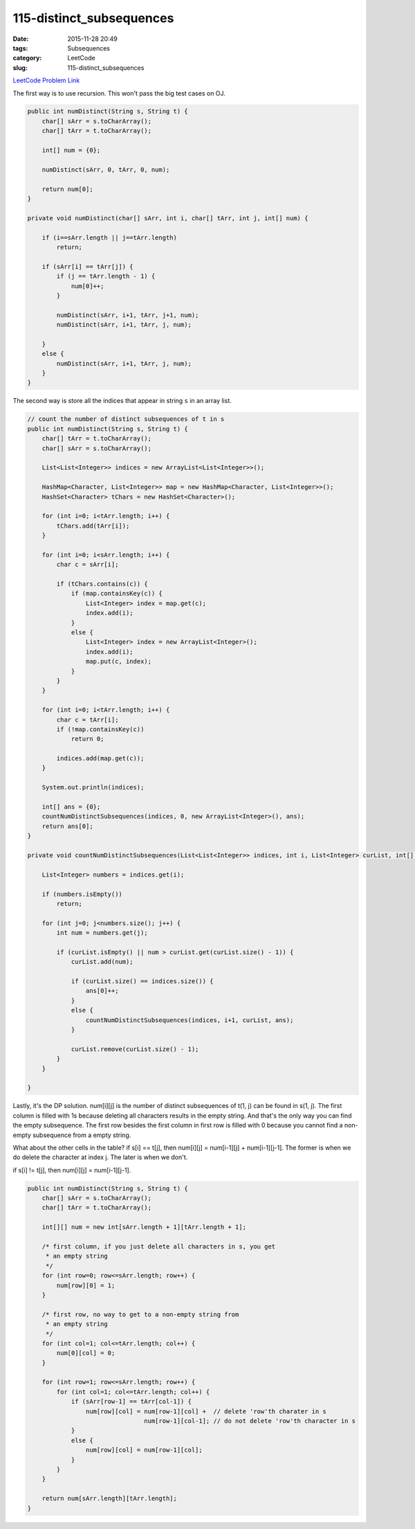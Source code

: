 115-distinct_subsequences
#########################

:date: 2015-11-28 20:49
:tags: Subsequences
:category: LeetCode
:slug: 115-distinct_subsequences

`LeetCode Problem Link <https://leetcode.com/problems/distinct-subsequences/>`_

The first way is to use recursion. This won't pass the big test cases on OJ.

.. code-block:: java

    public int numDistinct(String s, String t) {
        char[] sArr = s.toCharArray();
        char[] tArr = t.toCharArray();

        int[] num = {0};

        numDistinct(sArr, 0, tArr, 0, num);

        return num[0];
    }

    private void numDistinct(char[] sArr, int i, char[] tArr, int j, int[] num) {

        if (i==sArr.length || j==tArr.length)
            return;

        if (sArr[i] == tArr[j]) {
            if (j == tArr.length - 1) {
                num[0]++;
            }

            numDistinct(sArr, i+1, tArr, j+1, num);
            numDistinct(sArr, i+1, tArr, j, num);

        }
        else {
            numDistinct(sArr, i+1, tArr, j, num);
        }
    }

The second way is store all the indices that appear in string ``s``  in an array list.

.. code-block:: java

    // count the number of distinct subsequences of t in s
    public int numDistinct(String s, String t) {
        char[] tArr = t.toCharArray();
        char[] sArr = s.toCharArray();

        List<List<Integer>> indices = new ArrayList<List<Integer>>();

        HashMap<Character, List<Integer>> map = new HashMap<Character, List<Integer>>();
        HashSet<Character> tChars = new HashSet<Character>();

        for (int i=0; i<tArr.length; i++) {
            tChars.add(tArr[i]);
        }

        for (int i=0; i<sArr.length; i++) {
            char c = sArr[i];

            if (tChars.contains(c)) {
                if (map.containsKey(c)) {
                    List<Integer> index = map.get(c);
                    index.add(i);
                }
                else {
                    List<Integer> index = new ArrayList<Integer>();
                    index.add(i);
                    map.put(c, index);
                }
            }
        }

        for (int i=0; i<tArr.length; i++) {
            char c = tArr[i];
            if (!map.containsKey(c))
                return 0;

            indices.add(map.get(c));
        }

        System.out.println(indices);

        int[] ans = {0};
        countNumDistinctSubsequences(indices, 0, new ArrayList<Integer>(), ans);
        return ans[0];
    }

    private void countNumDistinctSubsequences(List<List<Integer>> indices, int i, List<Integer> curList, int[] ans) {

        List<Integer> numbers = indices.get(i);

        if (numbers.isEmpty())
            return;

        for (int j=0; j<numbers.size(); j++) {
            int num = numbers.get(j);

            if (curList.isEmpty() || num > curList.get(curList.size() - 1)) {
                curList.add(num);

                if (curList.size() == indices.size()) {
                    ans[0]++;
                }
                else {
                    countNumDistinctSubsequences(indices, i+1, curList, ans);
                }

                curList.remove(curList.size() - 1);
            }
        }

    }

Lastly, it's the DP solution. num[i][j] is the number of distinct subsequences of t(1, j) can be found in s(1, j).
The first column is filled with 1s because deleting all characters results in the empty string. And that's the only way
you can find the empty subsequence. The first row besides the first column in first row is filled with 0 because
you cannot find a non-empty subsequence from a empty string.

What about the other cells in the table? if s[i] == t[j], then num[i][j] = num[i-1][j] + num[i-1][j-1]. The former is
when we do delete the character at index j. The later is when we don't.

if s[i] != t[j], then num[i][j] = num[i-1][j-1].

.. code-block:: java

    public int numDistinct(String s, String t) {
        char[] sArr = s.toCharArray();
        char[] tArr = t.toCharArray();

        int[][] num = new int[sArr.length + 1][tArr.length + 1];

        /* first column, if you just delete all characters in s, you get
         * an empty string
         */
        for (int row=0; row<=sArr.length; row++) {
            num[row][0] = 1;
        }

        /* first row, no way to get to a non-empty string from
         * an empty string
         */
        for (int col=1; col<=tArr.length; col++) {
            num[0][col] = 0;
        }

        for (int row=1; row<=sArr.length; row++) {
            for (int col=1; col<=tArr.length; col++) {
                if (sArr[row-1] == tArr[col-1]) {
                    num[row][col] = num[row-1][col] +  // delete 'row'th charater in s
                                    num[row-1][col-1]; // do not delete 'row'th character in s
                }
                else {
                    num[row][col] = num[row-1][col];
                }
            }
        }

        return num[sArr.length][tArr.length];
    }